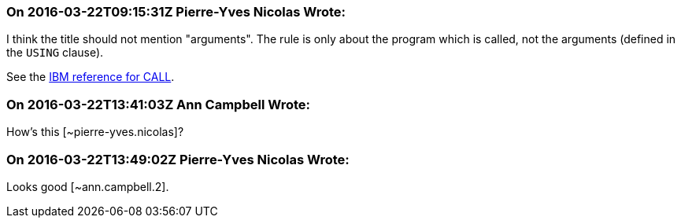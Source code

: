 === On 2016-03-22T09:15:31Z Pierre-Yves Nicolas Wrote:
I think the title should not mention "arguments". The rule is only about the program which is called, not the arguments (defined in the ``++USING++`` clause).

See the http://www.ibm.com/support/knowledgecenter/SS6SG3_5.1.0/com.ibm.entcobol.doc_5.1/PGandLR/ref/rlpscall.html[IBM reference for CALL].

=== On 2016-03-22T13:41:03Z Ann Campbell Wrote:
How's this [~pierre-yves.nicolas]?

=== On 2016-03-22T13:49:02Z Pierre-Yves Nicolas Wrote:
Looks good [~ann.campbell.2].

